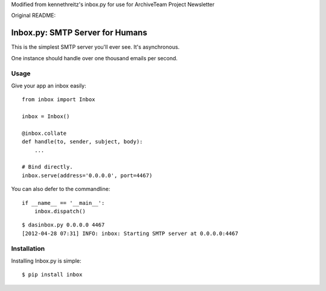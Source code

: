 Modified from kennethreitz's inbox.py for use for ArchiveTeam Project Newsletter

Original README:

Inbox.py: SMTP Server for Humans
================================

This is the simplest SMTP server you'll ever see. It's asynchronous. 

One instance should handle over one thousand emails per second.


Usage
-----

Give your app an inbox easily::

    from inbox import Inbox

    inbox = Inbox()

    @inbox.collate
    def handle(to, sender, subject, body):
        ...

    # Bind directly.
    inbox.serve(address='0.0.0.0', port=4467)


You can also defer to the commandline::

    if __name__ == '__main__':
        inbox.dispatch()

::

    $ dasinbox.py 0.0.0.0 4467
    [2012-04-28 07:31] INFO: inbox: Starting SMTP server at 0.0.0.0:4467


Installation
------------

Installing Inbox.py is simple::

    $ pip install inbox
